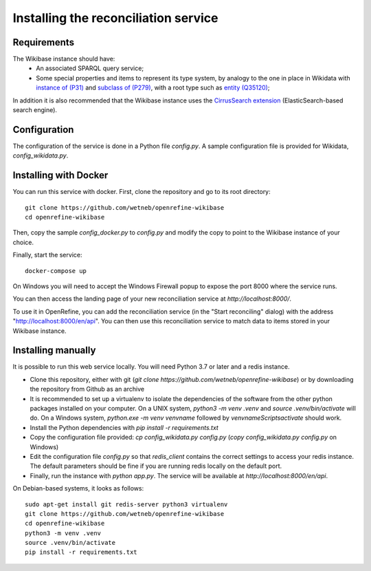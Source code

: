 .. _page-install:

Installing the reconciliation service
=====================================

Requirements
------------

The Wikibase instance should have:
 * An associated SPARQL query service;
 * Some special properties and items to represent its type system, by analogy to the one in place in Wikidata with `instance of (P31) <https://www.wikidata.org/wiki/Property:P31>`_ and `subclass of (P279) <https://www.wikidata.org/wiki/Property:P279>`_, with a root type such as `entity (Q35120) <https://www.wikidata.org/wiki/Q35120>`_;

In addition it is also recommended that the Wikibase instance uses the `CirrusSearch extension <https://www.mediawiki.org/wiki/Extension:CirrusSearch>`_ (ElasticSearch-based search engine).
 

Configuration
-------------

The configuration of the service is done in a Python file `config.py`. A sample configuration file is provided for Wikidata, `config_wikidata.py`.


Installing with Docker
----------------------

You can run this service with docker. First, clone the repository and go to its root directory::

   git clone https://github.com/wetneb/openrefine-wikibase
   cd openrefine-wikibase

Then, copy the sample `config_docker.py` to `config.py` and modify the copy to point to the Wikibase instance of your choice.

Finally, start the service::

   docker-compose up

On Windows you will need to accept the Windows Firewall popup to expose the port 8000 where the service runs.

You can then access the landing page of your new reconciliation service at `http://localhost:8000/`.

To use it in OpenRefine, you can add the reconciliation service (in the "Start reconciling" dialog) with the address "http://localhost:8000/en/api". You can then use this reconciliation service to match data to items stored in your Wikibase instance.


Installing manually
-------------------

It is possible to run this web service locally. You will need Python 3.7 or later and a redis instance.

* Clone this repository, either with git (`git clone https://github.com/wetneb/openrefine-wikibase`) or by downloading the repository from Github as an archive
* It is recommended to set up a virtualenv to isolate the dependencies of the software from the other python packages installed on your computer. On a UNIX system, `python3 -m venv .venv` and `source .venv/bin/activate` will do. On a Windows system, `python.exe
  -m venv venvname` followed by `venvname\Scripts\activate` should work.
* Install the Python dependencies with `pip install -r requirements.txt`
* Copy the configuration file provided: `cp config_wikidata.py config.py` (`copy config_wikidata.py config.py` on Windows)
* Edit the configuration file `config.py` so that `redis_client` contains the correct settings to access your redis instance. The default parameters should be fine if you are running redis locally on the default port.
* Finally, run the instance with `python app.py`. The service will be available at `http://localhost:8000/en/api`.

On Debian-based systems, it looks as follows::

   sudo apt-get install git redis-server python3 virtualenv
   git clone https://github.com/wetneb/openrefine-wikibase
   cd openrefine-wikibase
   python3 -m venv .venv
   source .venv/bin/activate
   pip install -r requirements.txt

